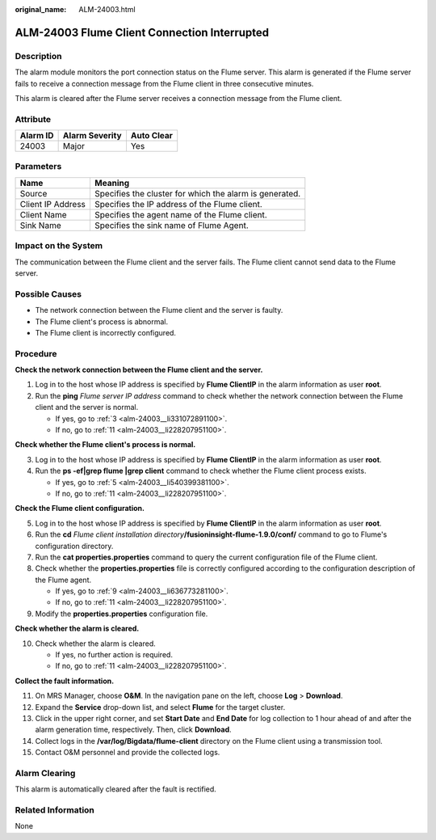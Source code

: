 :original_name: ALM-24003.html

.. _ALM-24003:

ALM-24003 Flume Client Connection Interrupted
=============================================

Description
-----------

The alarm module monitors the port connection status on the Flume server. This alarm is generated if the Flume server fails to receive a connection message from the Flume client in three consecutive minutes.

This alarm is cleared after the Flume server receives a connection message from the Flume client.

Attribute
---------

======== ============== ==========
Alarm ID Alarm Severity Auto Clear
======== ============== ==========
24003    Major          Yes
======== ============== ==========

Parameters
----------

+-------------------+---------------------------------------------------------+
| Name              | Meaning                                                 |
+===================+=========================================================+
| Source            | Specifies the cluster for which the alarm is generated. |
+-------------------+---------------------------------------------------------+
| Client IP Address | Specifies the IP address of the Flume client.           |
+-------------------+---------------------------------------------------------+
| Client Name       | Specifies the agent name of the Flume client.           |
+-------------------+---------------------------------------------------------+
| Sink Name         | Specifies the sink name of Flume Agent.                 |
+-------------------+---------------------------------------------------------+

Impact on the System
--------------------

The communication between the Flume client and the server fails. The Flume client cannot send data to the Flume server.

Possible Causes
---------------

-  The network connection between the Flume client and the server is faulty.
-  The Flume client's process is abnormal.
-  The Flume client is incorrectly configured.

Procedure
---------

**Check the network connection between the Flume client and the server.**

#. Log in to the host whose IP address is specified by **Flume ClientIP** in the alarm information as user **root**.
#. Run the **ping** *Flume server IP address* command to check whether the network connection between the Flume client and the server is normal.

   -  If yes, go to :ref:`3 <alm-24003__li331072891100>`.
   -  If no, go to :ref:`11 <alm-24003__li228207951100>`.

**Check whether the Flume client's process is normal.**

3. .. _alm-24003__li331072891100:

   Log in to the host whose IP address is specified by **Flume ClientIP** in the alarm information as user **root**.

4. Run the **ps -ef|grep flume \|grep client** command to check whether the Flume client process exists.

   -  If yes, go to :ref:`5 <alm-24003__li540399381100>`.
   -  If no, go to :ref:`11 <alm-24003__li228207951100>`.

**Check the Flume client configuration.**

5. .. _alm-24003__li540399381100:

   Log in to the host whose IP address is specified by **Flume ClientIP** in the alarm information as user **root**.

6. Run the **cd** *Flume client installation directory*\ **/fusioninsight-flume-1.9.0/conf/** command to go to Flume's configuration directory.

7. Run the **cat properties.properties** command to query the current configuration file of the Flume client.

8. Check whether the **properties.properties** file is correctly configured according to the configuration description of the Flume agent.

   -  If yes, go to :ref:`9 <alm-24003__li636773281100>`.
   -  If no, go to :ref:`11 <alm-24003__li228207951100>`.

9. .. _alm-24003__li636773281100:

   Modify the **properties.properties** configuration file.

**Check whether the alarm is cleared.**

10. Check whether the alarm is cleared.

    -  If yes, no further action is required.
    -  If no, go to :ref:`11 <alm-24003__li228207951100>`.

**Collect the fault information.**

11. .. _alm-24003__li228207951100:

    On MRS Manager, choose **O&M**. In the navigation pane on the left, choose **Log** > **Download**.

12. Expand the **Service** drop-down list, and select **Flume** for the target cluster.

13. Click |image1| in the upper right corner, and set **Start Date** and **End Date** for log collection to 1 hour ahead of and after the alarm generation time, respectively. Then, click **Download**.

14. Collect logs in the **/var/log/Bigdata/flume-client** directory on the Flume client using a transmission tool.

15. Contact O&M personnel and provide the collected logs.

Alarm Clearing
--------------

This alarm is automatically cleared after the fault is rectified.

Related Information
-------------------

None

.. |image1| image:: /_static/images/en-us_image_0000001532767398.png
